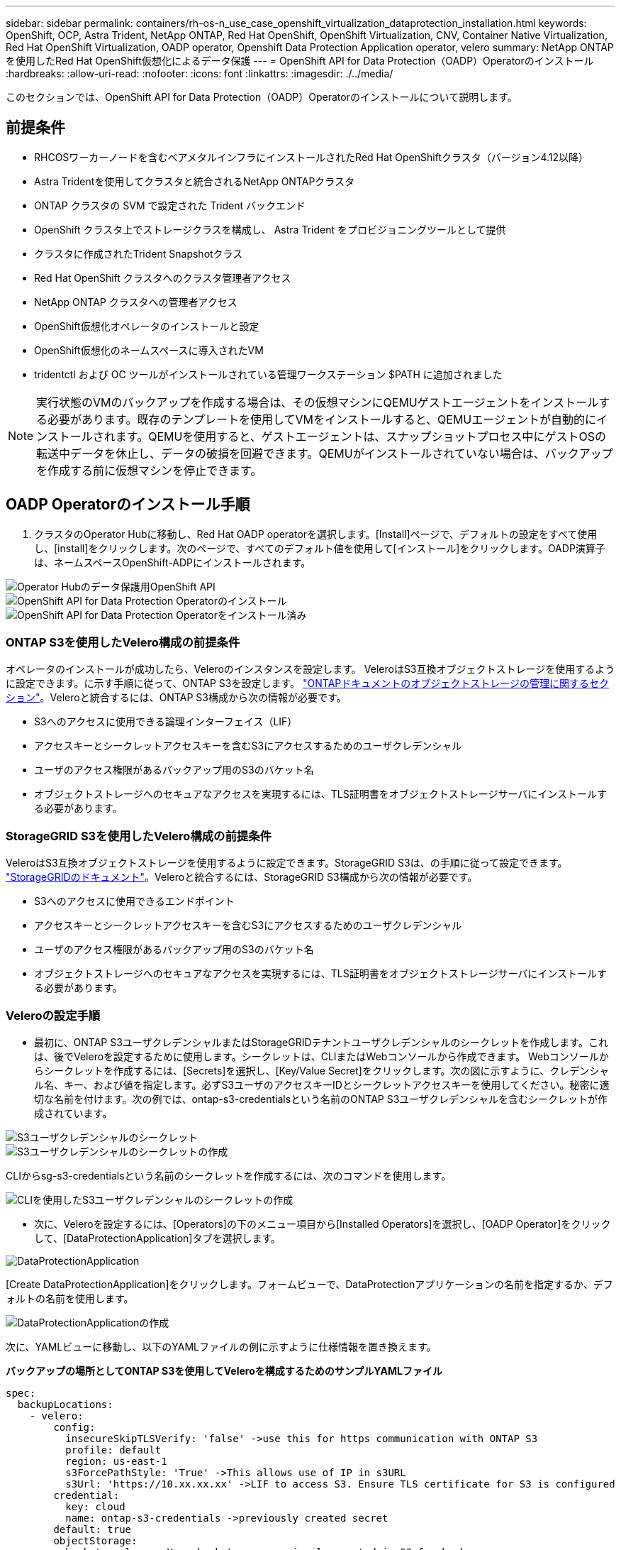 ---
sidebar: sidebar 
permalink: containers/rh-os-n_use_case_openshift_virtualization_dataprotection_installation.html 
keywords: OpenShift, OCP, Astra Trident, NetApp ONTAP, Red Hat OpenShift, OpenShift Virtualization, CNV, Container Native Virtualization, Red Hat OpenShift Virtualization, OADP operator, Openshift Data Protection Application operator, velero 
summary: NetApp ONTAPを使用したRed Hat OpenShift仮想化によるデータ保護 
---
= OpenShift API for Data Protection（OADP）Operatorのインストール
:hardbreaks:
:allow-uri-read: 
:nofooter: 
:icons: font
:linkattrs: 
:imagesdir: ./../media/


[role="lead"]
このセクションでは、OpenShift API for Data Protection（OADP）Operatorのインストールについて説明します。



== 前提条件

* RHCOSワーカーノードを含むベアメタルインフラにインストールされたRed Hat OpenShiftクラスタ（バージョン4.12以降）
* Astra Tridentを使用してクラスタと統合されるNetApp ONTAPクラスタ
* ONTAP クラスタの SVM で設定された Trident バックエンド
* OpenShift クラスタ上でストレージクラスを構成し、 Astra Trident をプロビジョニングツールとして提供
* クラスタに作成されたTrident Snapshotクラス
* Red Hat OpenShift クラスタへのクラスタ管理者アクセス
* NetApp ONTAP クラスタへの管理者アクセス
* OpenShift仮想化オペレータのインストールと設定
* OpenShift仮想化のネームスペースに導入されたVM
* tridentctl および OC ツールがインストールされている管理ワークステーション $PATH に追加されました



NOTE: 実行状態のVMのバックアップを作成する場合は、その仮想マシンにQEMUゲストエージェントをインストールする必要があります。既存のテンプレートを使用してVMをインストールすると、QEMUエージェントが自動的にインストールされます。QEMUを使用すると、ゲストエージェントは、スナップショットプロセス中にゲストOSの転送中データを休止し、データの破損を回避できます。QEMUがインストールされていない場合は、バックアップを作成する前に仮想マシンを停止できます。



== OADP Operatorのインストール手順

. クラスタのOperator Hubに移動し、Red Hat OADP operatorを選択します。[Install]ページで、デフォルトの設定をすべて使用し、[install]をクリックします。次のページで、すべてのデフォルト値を使用して[インストール]をクリックします。OADP演算子は、ネームスペースOpenShift-ADPにインストールされます。


image::redhat_openshift_OADP_install_image1.jpg[Operator Hubのデータ保護用OpenShift API]

image::redhat_openshift_OADP_install_image2.jpg[OpenShift API for Data Protection Operatorのインストール]

image::redhat_openshift_OADP_install_image3.jpg[OpenShift API for Data Protection Operatorをインストール済み]



=== ONTAP S3を使用したVelero構成の前提条件

オペレータのインストールが成功したら、Veleroのインスタンスを設定します。
VeleroはS3互換オブジェクトストレージを使用するように設定できます。に示す手順に従って、ONTAP S3を設定します。 link:https://docs.netapp.com/us-en/ontap/object-storage-management/index.html["ONTAPドキュメントのオブジェクトストレージの管理に関するセクション"]。Veleroと統合するには、ONTAP S3構成から次の情報が必要です。

* S3へのアクセスに使用できる論理インターフェイス（LIF）
* アクセスキーとシークレットアクセスキーを含むS3にアクセスするためのユーザクレデンシャル
* ユーザのアクセス権限があるバックアップ用のS3のバケット名
* オブジェクトストレージへのセキュアなアクセスを実現するには、TLS証明書をオブジェクトストレージサーバにインストールする必要があります。




=== StorageGRID S3を使用したVelero構成の前提条件

VeleroはS3互換オブジェクトストレージを使用するように設定できます。StorageGRID S3は、の手順に従って設定できます。 link:https://docs.netapp.com/us-en/storagegrid-116/s3/configuring-tenant-accounts-and-connections.html["StorageGRIDのドキュメント"]。Veleroと統合するには、StorageGRID S3構成から次の情報が必要です。

* S3へのアクセスに使用できるエンドポイント
* アクセスキーとシークレットアクセスキーを含むS3にアクセスするためのユーザクレデンシャル
* ユーザのアクセス権限があるバックアップ用のS3のバケット名
* オブジェクトストレージへのセキュアなアクセスを実現するには、TLS証明書をオブジェクトストレージサーバにインストールする必要があります。




=== Veleroの設定手順

* 最初に、ONTAP S3ユーザクレデンシャルまたはStorageGRIDテナントユーザクレデンシャルのシークレットを作成します。これは、後でVeleroを設定するために使用します。シークレットは、CLIまたはWebコンソールから作成できます。
Webコンソールからシークレットを作成するには、[Secrets]を選択し、[Key/Value Secret]をクリックします。次の図に示すように、クレデンシャル名、キー、および値を指定します。必ずS3ユーザのアクセスキーIDとシークレットアクセスキーを使用してください。秘密に適切な名前を付けます。次の例では、ontap-s3-credentialsという名前のONTAP S3ユーザクレデンシャルを含むシークレットが作成されています。


image::redhat_openshift_OADP_install_image4.png[S3ユーザクレデンシャルのシークレット]

image::redhat_openshift_OADP_install_image5.png[S3ユーザクレデンシャルのシークレットの作成]

CLIからsg-s3-credentialsという名前のシークレットを作成するには、次のコマンドを使用します。

image::redhat_openshift_OADP_install_image6.png[CLIを使用したS3ユーザクレデンシャルのシークレットの作成]

* 次に、Veleroを設定するには、[Operators]の下のメニュー項目から[Installed Operators]を選択し、[OADP Operator]をクリックして、[DataProtectionApplication]タブを選択します。


image::redhat_openshift_OADP_install_image7.jpg[DataProtectionApplication]

[Create DataProtectionApplication]をクリックします。フォームビューで、DataProtectionアプリケーションの名前を指定するか、デフォルトの名前を使用します。

image::redhat_openshift_OADP_install_image8.jpg[DataProtectionApplicationの作成]

次に、YAMLビューに移動し、以下のYAMLファイルの例に示すように仕様情報を置き換えます。

**バックアップの場所としてONTAP S3を使用してVeleroを構成するためのサンプルYAMLファイル**

....
spec:
  backupLocations:
    - velero:
        config:
          insecureSkipTLSVerify: 'false' ->use this for https communication with ONTAP S3
          profile: default
          region: us-east-1
          s3ForcePathStyle: 'True' ->This allows use of IP in s3URL
          s3Url: 'https://10.xx.xx.xx' ->LIF to access S3. Ensure TLS certificate for S3 is configured
        credential:
          key: cloud
          name: ontap-s3-credentials ->previously created secret
        default: true
        objectStorage:
          bucket: velero ->Your bucket name previously created in S3 for backups
          prefix: demobackup ->The folder that will be created in the bucket
        provider: aws
  configuration:
    nodeAgent:
      enable: true
      uploaderType: kopia
      #default Data Mover uses Kopia to move snapshots to Object Storage
    velero:
      defaultPlugins:
        - csi ->Add this plugin
        - openshift
        - aws
        - kubevirt ->Add this plugin
....
** StorageGRID S3をBackupLocationおよびsnapshotLocationとして設定するためのサンプルYAMLファイル**

....
spec:
  backupLocations:
    - velero:
        config:
          insecureSkipTLSVerify: 'true'
          profile: default
          region: us-east-1 ->region of your StorageGrid system
          s3ForcePathStyle: 'True'
          s3Url: 'https://172.21.254.25:10443' ->the IP used to access S3
        credential:
          key: cloud
          name: sg-s3-credentials ->secret created earlier
        default: true
        objectStorage:
          bucket: velero
          prefix: demobackup
        provider: aws
  configuration:
    nodeAgent:
      enable: true
      uploaderType: kopia
    velero:
      defaultPlugins:
        - csi
        - openshift
        - aws
        - kubevirt
....
YAMLファイルのspecセクションは、上記の例のように、次のパラメータに対して適切に設定する必要があります。

**バックアップの場所**
ONTAP S3またはStorageGRID S3（クレデンシャルおよびYAMLに表示されるその他の情報）は、veleroのデフォルトのBackupLocationとして設定されます。

**スナップショットの場所**
Container Storage Interface（CSI）スナップショットを使用する場合は、CSIドライバを登録するためにVolumeSnapshotClass CRを作成するため、スナップショットの場所を指定する必要はありません。この例では、Astra Trident CSIを使用し、Trident CSIドライバを使用してVolumeSnapShotClass CRを作成しています。

** CSIプラグインを有効にする**
CSIスナップショットを使用して永続ボリュームをバックアップするには、VeleroのdefaultPluginsにCSIを追加します。
Velero CSIプラグインは、CSIベースのPVCをバックアップするために、** velero.io/CSI-volumesnapshot-class**ラベルが設定されているクラスタ内のVolumeSnapshotClassを選択します。このために

* Trident VolumeSnapshotClassを作成しておく必要があります。
* trident-snapshotclassのラベルを編集し、
** velero.io/csi-volumesnapshot-class=true **を参照してください。


image::redhat_openshift_OADP_install_image9.jpg[Trident Snapshotクラスのラベル]

VolumeSnapshotオブジェクトが削除された場合でも、Snapshotが保持されることを確認します。これを行うには、* deletionPolicy *をRetainに設定します。そうでない場合、ネームスペースを削除すると、そのネームスペースにバックアップされたすべてのPVCが完全に失われます。

....
apiVersion: snapshot.storage.k8s.io/v1
kind: VolumeSnapshotClass
metadata:
  name: trident-snapshotclass
driver: csi.trident.netapp.io
deletionPolicy: Retain
....
image::redhat_openshift_OADP_install_image10.jpg[VolumeSnapshotClass削除ポリシーをRetainに設定する必要があります]

DataProtectionApplicationが作成され、Conciled状態になっていることを確認します。

image::redhat_openshift_OADP_install_image11.jpg[DataProtectionApplicationオブジェクトが作成されました]

OADPオペレータが対応するBackupStorageLocationを作成します。これはバックアップの作成時に使用されます。

image::redhat_openshift_OADP_install_image12.jpg[BackupStorageLocationが作成されました]
